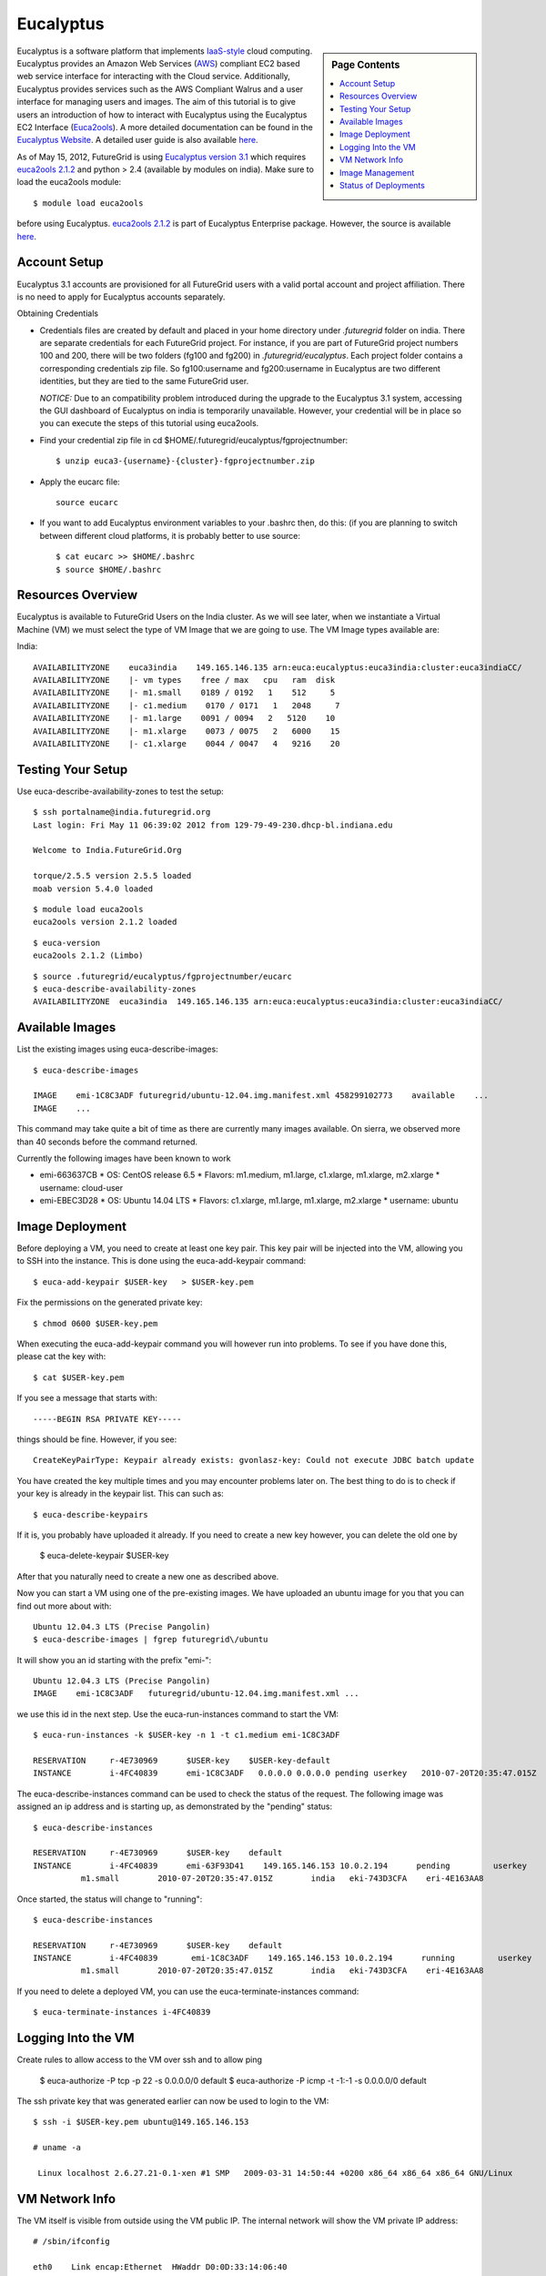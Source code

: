 .. _s-eucalyptus:

**********************************************************************
Eucalyptus
**********************************************************************

.. sidebar:: Page Contents

   .. contents::
      :local:

Eucalyptus is a software platform that implements
`IaaS-style <http://en.wikipedia.org/wiki/Cloud_computing#Infrastructure_as_a_Service_.28IaaS.29>`__
cloud computing. Eucalyptus provides an Amazon Web Services
(`AWS <http://aws.amazon.com/>`__) compliant EC2 based web service
interface for interacting with the Cloud service. Additionally,
Eucalyptus provides services such as the AWS Compliant Walrus and a user
interface for managing users and images. The aim of this tutorial is to
give users an introduction of how to interact with Eucalyptus using the
Eucalyptus EC2 Interface
(`Euca2ools <https://launchpad.net/euca2ools>`__). A more detailed
documentation can be found in the `Eucalyptus
Website <http://www.eucalyptus.com/eucalyptus-cloud/iaas>`__. A detailed
user guide is also available
`here <http://www.eucalyptus.com/sites/all/modules/pubdlcnt/pubdlcnt.php?file=/sites/all/files/docs/latest/ug.pdf&nid=296>`__.


As of May 15, 2012, FutureGrid is using `Eucalyptus version
3.1 <http://www.eucalyptus.com/eucalyptus-cloud/iaas/features>`__ which
requires `euca2ools
2.1.2 <http://www.eucalyptus.com/download/euca2ools>`__ and python > 2.4
(available by modules on india). Make sure to load the
euca2ools module::

    $ module load euca2ools

before using Eucalyptus. `euca2ools
2.1.2 <http://www.eucalyptus.com/download/euca2ools>`__ is part of
Eucalyptus Enterprise package. However, the source is available
`here <http://bazaar.launchpad.net/~eucalyptus-maintainers/euca2ools/euca2ools-main/revision/>`__.


Account Setup
--------------------

Eucalyptus 3.1 accounts are provisioned for all FutureGrid users with a
valid portal account and project affiliation. There is no need to apply
for Eucalyptus accounts separately.

Obtaining Credentials

-  Credentials files are created by default and placed in your home
   directory under *.futuregrid* folder on india.  There are separate
   credentials for each FutureGrid project. For instance, if you are
   part of FutureGrid project numbers 100 and 200, there will be two
   folders (fg100 and fg200) in *.futuregrid/eucalyptus*. Each project
   folder contains a corresponding credentials zip file. So
   fg100:username and fg200:username in Eucalyptus are two different
   identities, but they are tied to the same FutureGrid user.

   *NOTICE:* Due to an compatibility problem introduced during the
   upgrade to the Eucalyptus 3.1 system, accessing the GUI dashboard of
   Eucalyptus on india is temporarily unavailable. However, your credential
   will be in place so you can execute the steps of this tutorial using euca2ools.

-  Find your credential zip file in cd
   $HOME/.futuregrid/eucalyptus/fgprojectnumber::

           $ unzip euca3-{username}-{cluster}-fgprojectnumber.zip  

-  Apply the eucarc file::

       source eucarc

-  If you want to add Eucalyptus environment variables to your .bashrc
   then, do this: (if you are planning to switch between different cloud
   platforms, it is probably better to use source::

           $ cat eucarc >> $HOME/.bashrc
           $ source $HOME/.bashrc



Resources Overview
----------------------

Eucalyptus is available to FutureGrid Users on the India
cluster. As we will see later, when we instantiate a Virtual Machine
(VM) we must select the type of VM Image that we are going to
use. The VM Image types available are:

India::

    AVAILABILITYZONE    euca3india    149.165.146.135 arn:euca:eucalyptus:euca3india:cluster:euca3indiaCC/
    AVAILABILITYZONE    |- vm types    free / max   cpu   ram  disk
    AVAILABILITYZONE    |- m1.small    0189 / 0192   1    512     5
    AVAILABILITYZONE    |- c1.medium    0170 / 0171   1   2048     7
    AVAILABILITYZONE    |- m1.large    0091 / 0094   2   5120    10
    AVAILABILITYZONE    |- m1.xlarge    0073 / 0075   2   6000    15
    AVAILABILITYZONE    |- c1.xlarge    0044 / 0047   4   9216    20


Testing Your Setup
----------------------

Use euca-describe-availability-zones to test the setup::

        $ ssh portalname@india.futuregrid.org
        Last login: Fri May 11 06:39:02 2012 from 129-79-49-230.dhcp-bl.indiana.edu

        Welcome to India.FutureGrid.Org

        torque/2.5.5 version 2.5.5 loaded
        moab version 5.4.0 loaded 
      
        
::
        
        $ module load euca2ools
        euca2ools version 2.1.2 loaded

::

        $ euca-version
        euca2ools 2.1.2 (Limbo)

::

        $ source .futuregrid/eucalyptus/fgprojectnumber/eucarc
        $ euca-describe-availability-zones
        AVAILABILITYZONE  euca3india  149.165.146.135 arn:euca:eucalyptus:euca3india:cluster:euca3indiaCC/

Available Images
----------------------------------------------------------------------

List the existing images using euca-describe-images::

        $ euca-describe-images 

	IMAGE    emi-1C8C3ADF futuregrid/ubuntu-12.04.img.manifest.xml 458299102773    available    ...
        IMAGE    ...

        
This command may take quite a bit of time as there are currently many images available. On sierra, we observed more than 40 seconds before the command returned.
 
Currently the following images have been known to work


* emi-663637CB
  * OS: CentOS release 6.5
  * Flavors: m1.medium, m1.large, c1.xlarge, m1.xlarge, m2.xlarge
  * username: cloud-user

* emi-EBEC3D28
  * OS: Ubuntu 14.04 LTS
  * Flavors: c1.xlarge, m1.large, m1.xlarge, m2.xlarge
  * username: ubuntu




Image Deployment
--------------------

Before deploying a VM, you need to create at least one key pair. This
key pair will be injected into the VM, allowing you to SSH into the
instance. This is done using the euca-add-keypair command::

        $ euca-add-keypair $USER-key   > $USER-key.pem


Fix the permissions on the generated private key::

        $ chmod 0600 $USER-key.pem 

When executing the euca-add-keypair command you will however run into
problems. To see if you have done this, please cat the key with::

    $ cat $USER-key.pem

If you see a message that starts with::

    -----BEGIN RSA PRIVATE KEY-----

things should be fine. However, if you see::

    CreateKeyPairType: Keypair already exists: gvonlasz-key: Could not execute JDBC batch update

You have created the key multiple times and you may encounter
problems later on. The best thing to do is to check if your key is
already  in the keypair list. This can 
such as::

        $ euca-describe-keypairs

If it is, you probably have uploaded it already. If you need to create
a new key however, you can delete the old one by 

        $ euca-delete-keypair $USER-key

After that you naturally need to create a new one as described above.

Now you can start a VM using one of the pre-existing images.  We have uploaded an ubuntu image for you that you can find out more
about with::

   Ubuntu 12.04.3 LTS (Precise Pangolin)
   $ euca-describe-images | fgrep futuregrid\/ubuntu


It will show you an id starting with the prefix "emi-"::

    Ubuntu 12.04.3 LTS (Precise Pangolin)
    IMAGE    emi-1C8C3ADF   futuregrid/ubuntu-12.04.img.manifest.xml ...

we use this id in the next step. Use the
euca-run-instances command to start the VM::

        $ euca-run-instances -k $USER-key -n 1 -t c1.medium emi-1C8C3ADF 

        RESERVATION     r-4E730969      $USER-key    $USER-key-default
        INSTANCE        i-4FC40839      emi-1C8C3ADF   0.0.0.0 0.0.0.0 pending userkey   2010-07-20T20:35:47.015Z   eki-743D3CFA   eri-4E163AA8
      
The euca-describe-instances command can be used to check the status
of the request. The following image was assigned an ip address and is
starting up, as demonstrated by the "pending" status::

        $ euca-describe-instances 

        RESERVATION     r-4E730969      $USER-key    default
        INSTANCE        i-4FC40839      emi-63F93D41    149.165.146.153 10.0.2.194      pending         userkey         0       
                  m1.small        2010-07-20T20:35:47.015Z        india   eki-743D3CFA    eri-4E163AA8

Once started, the status will change to "running"::

        $ euca-describe-instances

        RESERVATION     r-4E730969      $USER-key    default
        INSTANCE        i-4FC40839       emi-1C8C3ADF    149.165.146.153 10.0.2.194      running         userkey         0       
                  m1.small        2010-07-20T20:35:47.015Z        india   eki-743D3CFA    eri-4E163AA8

If you need to delete a deployed VM, you can use the
euca-terminate-instances command::

           $ euca-terminate-instances i-4FC40839

Logging Into the VM
-----------------------

Create rules to allow access to the VM over ssh and to allow ping

    $ euca-authorize -P tcp -p 22 -s 0.0.0.0/0   default
    $ euca-authorize -P icmp -t -1:-1 -s 0.0.0.0/0 default

The ssh private key that was generated earlier can now be used to
login to the VM::

        $ ssh -i $USER-key.pem ubuntu@149.165.146.153

        # uname -a

         Linux localhost 2.6.27.21-0.1-xen #1 SMP   2009-03-31 14:50:44 +0200 x86_64 x86_64 x86_64 GNU/Linux

VM Network Info
-------------------

The VM itself is visible from outside using the VM public IP. The
internal network will show the VM private IP address::

        # /sbin/ifconfig

        eth0    Link encap:Ethernet  HWaddr D0:0D:33:14:06:40  
                inet addr:10.0.2.194  Bcast:10.0.2.255  Mask:255.255.255.192

Image Management
--------------------

We will use the example ubuntu 10 image to test uploading images.
Download the gzipped tar ball::

        $ wget http://cloud-images.ubuntu.com/releases/precise/release/ubuntu-12.04-server-cloudimg-amd64.tar.gz

Uncompress and untar the archive::

        $ tar zxf ubuntu-12.04-server-cloudimg-amd64.tar.gz

Bundle the image with a kernel and a ramdisk using the
euca-bundle-image command. In this example, we will use the xen
kernel already registered. euca-describe-images returns the kernel
and ramdisk IDs that we need::

        $ euca-bundle-image -i   precise-server-cloudimg-amd64.img --kernel eki-78EF12D2 --ramdisk   eri-5BB61255

        Checking image
        Tarring image
        Encrypting image
        Splitting image...
        Part:   precise-server-cloudimg-amd64.img.part.0
        Part:   precise-server-cloudimg-amd64.img.part.1
        Part:   precise-server-cloudimg-amd64.img.part.2
        Part:   precise-server-cloudimg-amd64.img.part.3
        Part:   precise-server-cloudimg-amd64.img.part.4
        Part:   precise-server-cloudimg-amd64.img.part.5
        Part:   precise-server-cloudimg-amd64.img.part.6
        Part:   precise-server-cloudimg-amd64.img.part.7
        Part:   precise-server-cloudimg-amd64.img.part.8
        Part:   precise-server-cloudimg-amd64.img.part.9
        Part:   precise-server-cloudimg-amd64.img.part.10
        Part:   precise-server-cloudimg-amd64.img.part.11
        Part:   precise-server-cloudimg-amd64.img.part.12
        Part:   precise-server-cloudimg-amd64.img.part.13
        Part:   precise-server-cloudimg-amd64.img.part.14
        Part:   precise-server-cloudimg-amd64.img.part.15
        Part:   precise-server-cloudimg-amd64.img.part.16
        Generating manifest   /tmp/precise-server-cloudimg-amd64.img.manifest.xml

Use the generated manifest file to upload the image to Walrus::

        $ euca-upload-bundle -b ubuntu-image-bucket   -m /tmp/precise-server-cloudimg-amd64.img.manifest.xml

        Checking bucket:   ubuntu-image-bucket
        Creating bucket:   ubuntu-image-bucket
        Uploading manifest   file
        Uploading part:   precise-server-cloudimg-amd64.img.part.0
        Uploading part:   precise-server-cloudimg-amd64.img.part.1
        Uploading part:   precise-server-cloudimg-amd64.img.part.2
        Uploading part:   precise-server-cloudimg-amd64.img.part.3
        Uploading part:   precise-server-cloudimg-amd64.img.part.4
        Uploading part:   precise-server-cloudimg-amd64.img.part.5
        Uploading part:   precise-server-cloudimg-amd64.img.part.6
        Uploading part:   precise-server-cloudimg-amd64.img.part.7
        Uploading part:   precise-server-cloudimg-amd64.img.part.8
        Uploading part:   precise-server-cloudimg-amd64.img.part.9
        Uploading part:   precise-server-cloudimg-amd64.img.part.10
        Uploading part:   precise-server-cloudimg-amd64.img.part.11
        Uploading part:   precise-server-cloudimg-amd64.img.part.12
        Uploading part:   precise-server-cloudimg-amd64.img.part.13
        Uploading part:   precise-server-cloudimg-amd64.img.part.14
        Uploading part:   precise-server-cloudimg-amd64.img.part.15
        Uploading part:   precise-server-cloudimg-amd64.img.part.16
        Uploaded image as   ubuntu-image-bucket/precise-server-cloudimg-amd64.img.manifest.xml

Register the uploaded image::

        $ euca-register   ubuntu-image-bucket/precise-server-cloudimg-amd64.img.manifest.xml

        IMAGE   emi-FFC3154F

The returned image ID can now be used to start instances with
euca-run-instances as described earlier. euca-describe-images also
shows the new image now::

        $ euca-describe-images 

        IMAGE emi-FFC3154F   ubuntu-image-bucket/precise-server-cloudimg-amd64.img.manifest.xml $USER-key available public   x86_64 machine eri-5BB61255 eki-78EF12D2 
        IMAGE emi-0B951139   centos53/centos.5-3.x86-64.img.manifest.xml           admin  available public   x86_64 machine 
          ...

You can also delete your images::

    $ euca-deregister emi-FFC3154F

Status of Deployments
---------------------

At times you may ask if the Eucalyptus systems on FutureGrid are
operational. You can find this out by visiting 

a) The :portal:`Outage page <metrics/html/results/realtime.html#total-count-of-running-vm-instances-updated-every-5-seconds>`
b) The `Real Time Status monitor <http://inca.futuregrid.org:8080/inca/jsp/status.jsp?queryNames=Health&xsl=table.xsl&resourceIds=FutureGrid>`__
c) Our `Runtime History <http://inca.futuregrid.org:8080/inca/jsp/report.jsp?xml=cloudReport.xml>`__

